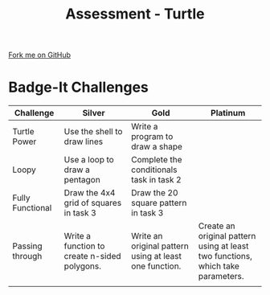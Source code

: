 #+STARTUP:indent
#+HTML_HEAD: <link rel="stylesheet" type="text/css" href="css/styles.css"/>
#+HTML_HEAD_EXTRA: <link href='http://fonts.googleapis.com/css?family=Ubuntu+Mono|Ubuntu' rel='stylesheet' type='text/css'>
#+OPTIONS: f:nil author:nil num:1 creator:nil timestamp:nil 
#+TITLE: Assessment - Turtle
#+AUTHOR: Stephen Brown

#+BEGIN_HTML
<div class=ribbon>
<a href="https://github.com/stsb11/turtle">Fork me on GitHub</a>
</div>
#+END_HTML

* COMMENT Use as a template
:PROPERTIES:
:HTML_CONTAINER_CLASS: activity
:END:
** Learn It
:PROPERTIES:
:HTML_CONTAINER_CLASS: learn
:END:

** Research It
:PROPERTIES:
:HTML_CONTAINER_CLASS: research
:END:

** Design It
:PROPERTIES:
:HTML_CONTAINER_CLASS: design
:END:

** Build It
:PROPERTIES:
:HTML_CONTAINER_CLASS: build
:END:

** Test It
:PROPERTIES:
:HTML_CONTAINER_CLASS: test
:END:

** Run It
:PROPERTIES:
:HTML_CONTAINER_CLASS: run
:END:

** Document It
:PROPERTIES:
:HTML_CONTAINER_CLASS: document
:END:

** Code It
:PROPERTIES:
:HTML_CONTAINER_CLASS: code
:END:

** Program It
:PROPERTIES:
:HTML_CONTAINER_CLASS: program
:END:

** Try It
:PROPERTIES:
:HTML_CONTAINER_CLASS: try
:END:

** Badge It
:PROPERTIES:
:HTML_CONTAINER_CLASS: badge
:END:

** Save It
:PROPERTIES:
:HTML_CONTAINER_CLASS: save
:END:

* Badge-It Challenges
:PROPERTIES:
:HTML_CONTAINER_CLASS: activity
:END:
| <15>            | <20>                 | <20>                 | <20>                 |
| Challenge       | Silver               | Gold                 | Platinum             |
|-----------------+----------------------+----------------------+----------------------|
| Turtle Power    | Use the shell to draw lines | Write a program to draw a shape |                      |
|-----------------+----------------------+----------------------+----------------------|
| Loopy           | Use a loop to draw a pentagon | Complete the conditionals task in task 2 |                      |
|-----------------+----------------------+----------------------+----------------------|
| Fully Functional | Draw the 4x4 grid of squares in task 3 | Draw the 20 square pattern in task 3 |                      |
|-----------------+----------------------+----------------------+----------------------|
| Passing through | Write a function to create n-sided polygons. | Write an original pattern using at least one function. | Create an original pattern using at least two functions, which take parameters. |
|                 |                      |                      |                      |
